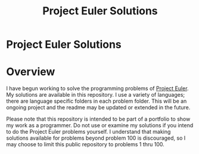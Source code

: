 #+TITLE: Project Euler Solutions
#+OPTIONS: toc:nil

* Project Euler Solutions
:PROPERTIES:
:UNNUMBERED: notoc
:END:

* Overview
I have begun working to solve the programming problems of [[https://projecteuler.net][Project
Euler]]. My solutions are available in this repository. I use a variety
of languages; there are language specific folders in each problem
folder. This will be an ongoing project and the readme may be updated
or extended in the future.

Please note that this repository is intended to be part of a portfolio
to show my work as a programmer. Do not use or examine my solutions if
you intend to do the Project Euler problems yourself. I understand that
making solutions available for problems beyond problem 100 is
discouraged, so I may choose to limit this public repository to
problems 1 thru 100.
